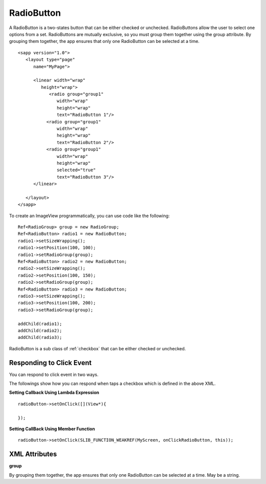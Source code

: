 
======================
RadioButton
======================

A RadioButton is a two-states button that can be either checked or unchecked. RadioButtons allow the user to select one options from a set. 
RadioButtons are mutually exclusive, so you must group them together using the group attribute. By grouping them together, the app ensures that only one RadioButton can be selected at a time.

::

   <sapp version="1.0">
      <layout type="page"
         name="MyPage">

         <linear width="wrap"
            height="wrap">
               <radio group="group1"
                  width="wrap"
                  height="wrap"
                  text="RadioButton 1"/>
              <radio group="group1"
                  width="wrap"
                  height="wrap"
                  text="RadioButton 2"/>
              <radio group="group1"
                  width="wrap"
                  height="wrap"
                  selected="true"
                  text="RadioButton 3"/>
         </linear>
            
      </layout>
   </sapp>


To create an ImageView programmatically, you can use code like the following:

::
   
   Ref<RadioGroup> group = new RadioGroup;
   Ref<RadioButton> radio1 = new RadioButton;
   radio1->setSizeWrapping();
   radio1->setPosition(100, 100);
   radio1->setRadioGroup(group);
   Ref<RadioButton> radio2 = new RadioButton;
   radio2->setSizeWrapping();
   radio2->setPosition(100, 150);
   radio2->setRadioGroup(group);
   Ref<RadioButton> radio3 = new RadioButton;
   radio3->setSizeWrapping();
   radio3->setPosition(100, 200);
   radio3->setRadioGroup(group);

   addChild(radio1);
   addChild(radio2);
   addChild(radio3);

RadioButton is a sub class of :ref:`checkbox` that can be either checked or unchecked.

Responding to Click Event
==========================

You can respond to click event in two ways.

The followings show how you can respond when taps a checkbox which is defined in the above XML.

**Setting Callback Using Lambda Expression**

::

   radioButton->setOnClick([](View*){
      
   });

**Setting CallBack Using Member Function**

::

   radioButton->setOnClick(SLIB_FUNCTION_WEAKREF(MyScreen, onClickRadioButton, this));

XML Attributes
=================

**group**

By grouping them together, the app ensures that only one RadioButton can be selected at a time. May be a string.